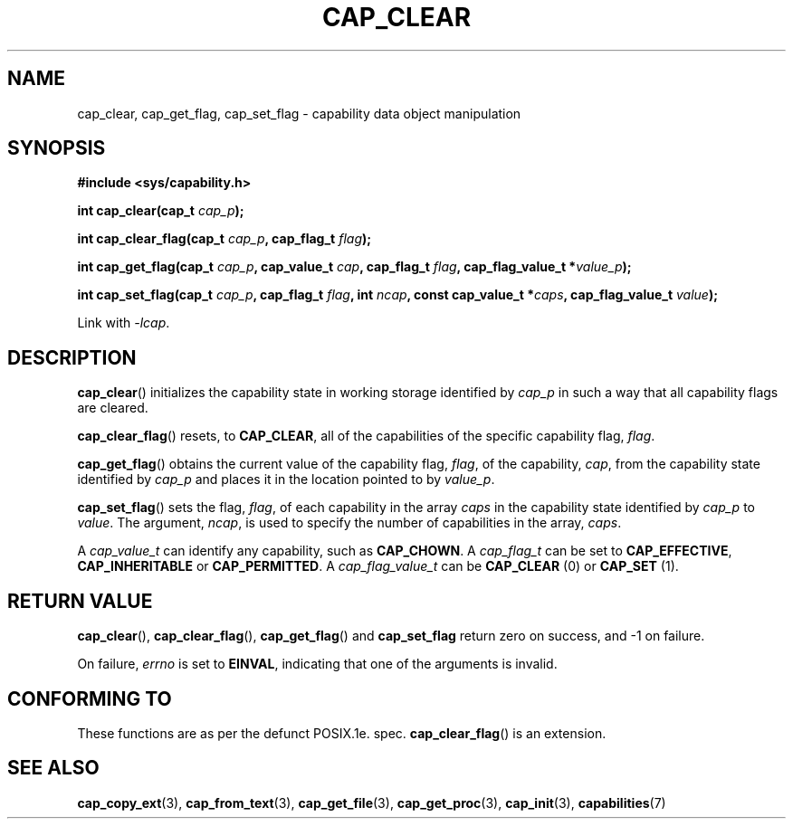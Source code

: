 .TH CAP_CLEAR 3 "29th March 2008" "" "Linux Programmer's Manual"
.SH NAME
cap_clear, cap_get_flag, cap_set_flag \- capability data object manipulation
.SH SYNOPSIS
.B #include <sys/capability.h>
.sp
.BI "int cap_clear(cap_t " cap_p );
.sp
.BI "int cap_clear_flag(cap_t " cap_p ", cap_flag_t " flag ");"
.sp
.BI "int cap_get_flag(cap_t " cap_p ", cap_value_t " cap ", cap_flag_t " flag ", cap_flag_value_t *" value_p ");"
.sp
.BI "int cap_set_flag(cap_t " cap_p ", cap_flag_t " flag ", int " ncap ", const cap_value_t *" caps ", cap_flag_value_t " value ");"
.sp
Link with \fI-lcap\fP.
.SH DESCRIPTION
.BR cap_clear ()
initializes the capability state in working storage identified by
.I cap_p
in such a way that all capability flags are cleared.
.PP
.BR cap_clear_flag ()
resets, to
.BR CAP_CLEAR ,
all of the capabilities of the specific capability flag,
.IR flag .
.PP
.BR cap_get_flag ()
obtains the current value of the capability flag,
.IR flag ,
of the capability,
.IR cap ,
from the capability state identified by
.I cap_p
and places it in the location pointed to by
.IR value_p .
.PP
.BR cap_set_flag ()
sets the flag,
.IR flag ,
of each capability in the array
.I caps
in the capability state identified by
.I cap_p
to
.IR value .
The argument,
.IR ncap ,
is used to specify the number of capabilities in the array,
.IR caps .
.PP
A
.I cap_value_t
can identify any capability, such as
.BR CAP_CHOWN .
A
.I cap_flag_t
can be set to
.BR CAP_EFFECTIVE ,
.B CAP_INHERITABLE
or
.BR CAP_PERMITTED .
A
.I cap_flag_value_t
can be
.B CAP_CLEAR
(0) or
.B CAP_SET
(1).
.SH "RETURN VALUE"
.BR cap_clear (),
.BR cap_clear_flag (),
.BR cap_get_flag ()
and
.B cap_set_flag
return zero on success, and \-1 on failure.
.PP
On failure,
.I errno
is set to 
.BR EINVAL ,
indicating that one of the arguments is invalid.
.SH "CONFORMING TO"
These functions are as per the defunct POSIX.1e. spec.
.BR cap_clear_flag ()
is an extension.
.SH "SEE ALSO"
.BR cap_copy_ext (3),
.BR cap_from_text (3),
.BR cap_get_file (3),
.BR cap_get_proc (3),
.BR cap_init (3),
.BR capabilities (7)
